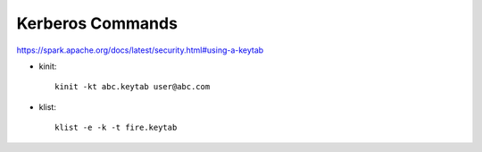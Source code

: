 Kerberos Commands
==============

https://spark.apache.org/docs/latest/security.html#using-a-keytab

* kinit::

    kinit -kt abc.keytab user@abc.com 
    
* klist::

    klist -e -k -t fire.keytab
    
    
    
    

